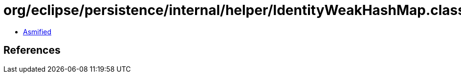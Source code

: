 = org/eclipse/persistence/internal/helper/IdentityWeakHashMap.class

 - link:IdentityWeakHashMap-asmified.java[Asmified]

== References

